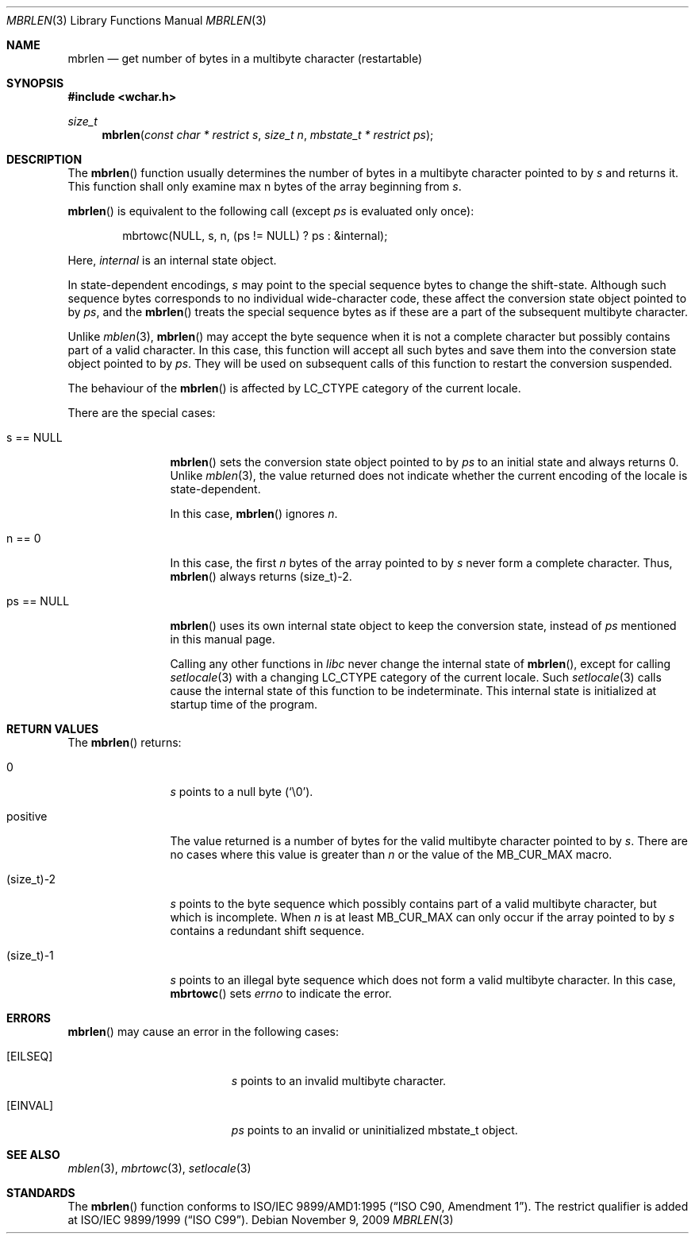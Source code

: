 .\" $OpenBSD: mbrlen.3,v 1.3 2009/11/09 06:46:28 nicm Exp $
.\" $NetBSD: mbrlen.3,v 1.5 2003/09/08 17:54:31 wiz Exp $
.\"
.\" Copyright (c)2002 Citrus Project,
.\" All rights reserved.
.\"
.\" Redistribution and use in source and binary forms, with or without
.\" modification, are permitted provided that the following conditions
.\" are met:
.\" 1. Redistributions of source code must retain the above copyright
.\"    notice, this list of conditions and the following disclaimer.
.\" 2. Redistributions in binary form must reproduce the above copyright
.\"    notice, this list of conditions and the following disclaimer in the
.\"    documentation and/or other materials provided with the distribution.
.\"
.\" THIS SOFTWARE IS PROVIDED BY THE AUTHOR AND CONTRIBUTORS ``AS IS'' AND
.\" ANY EXPRESS OR IMPLIED WARRANTIES, INCLUDING, BUT NOT LIMITED TO, THE
.\" IMPLIED WARRANTIES OF MERCHANTABILITY AND FITNESS FOR A PARTICULAR PURPOSE
.\" ARE DISCLAIMED.  IN NO EVENT SHALL THE AUTHOR OR CONTRIBUTORS BE LIABLE
.\" FOR ANY DIRECT, INDIRECT, INCIDENTAL, SPECIAL, EXEMPLARY, OR CONSEQUENTIAL
.\" DAMAGES (INCLUDING, BUT NOT LIMITED TO, PROCUREMENT OF SUBSTITUTE GOODS
.\" OR SERVICES; LOSS OF USE, DATA, OR PROFITS; OR BUSINESS INTERRUPTION)
.\" HOWEVER CAUSED AND ON ANY THEORY OF LIABILITY, WHETHER IN CONTRACT, STRICT
.\" LIABILITY, OR TORT (INCLUDING NEGLIGENCE OR OTHERWISE) ARISING IN ANY WAY
.\" OUT OF THE USE OF THIS SOFTWARE, EVEN IF ADVISED OF THE POSSIBILITY OF
.\" SUCH DAMAGE.
.\"
.Dd $Mdocdate: November 9 2009 $
.Dt MBRLEN 3
.Os
.\" ----------------------------------------------------------------------
.Sh NAME
.Nm mbrlen
.Nd get number of bytes in a multibyte character (restartable)
.\" ----------------------------------------------------------------------
.Sh SYNOPSIS
.Fd #include <wchar.h>
.Ft size_t
.Fn mbrlen "const char * restrict s" "size_t n" "mbstate_t * restrict ps"
.\" ----------------------------------------------------------------------
.Sh DESCRIPTION
The
.Fn mbrlen
function usually determines the number of bytes in
a multibyte character pointed to by
.Fa s
and returns it.
This function shall only examine max n bytes of the array beginning from
.Fa s .
.Pp
.Fn mbrlen
is equivalent to the following call (except
.Fa ps
is evaluated only once):
.Bd -literal -offset indent
mbrtowc(NULL, s, n, (ps != NULL) ? ps : &internal);
.Ed
.Pp
Here,
.Fa internal
is an internal state object.
.Pp
In state-dependent encodings,
.Fa s
may point to the special sequence bytes to change the shift-state.
Although such sequence bytes corresponds to no individual
wide-character code, these affect the conversion state object pointed to by
.Fa ps ,
and the
.Fn mbrlen
treats the special sequence bytes
as if these are a part of the subsequent multibyte character.
.Pp
Unlike
.Xr mblen 3 ,
.Fn mbrlen
may accept the byte sequence when it is not a complete character
but possibly contains part of a valid character.
In this case, this function will accept all such bytes
and save them into the conversion state object pointed to by
.Fa ps .
They will be used on subsequent calls of this function to restart
the conversion suspended.
.Pp
The behaviour of the
.Fn mbrlen
is affected by
.Dv LC_CTYPE
category of the current locale.
.Pp
There are the special cases:
.Bl -tag -width 0123456789
.It "s == NULL"
.Fn mbrlen
sets the conversion state object pointed to by
.Fa ps
to an initial state and always returns 0.
Unlike
.Xr mblen 3 ,
the value returned does not indicate whether the current encoding of
the locale is state-dependent.
.Pp
In this case,
.Fn mbrlen
ignores
.Fa n .
.It "n == 0"
In this case,
the first
.Fa n
bytes of the array pointed to by
.Fa s
never form a complete character.
Thus,
.Fn mbrlen
always returns (size_t)-2.
.It "ps == NULL"
.Fn mbrlen
uses its own internal state object to keep the conversion state,
instead of
.Fa ps
mentioned in this manual page.
.Pp
Calling any other functions in
.Em libc
never change the internal
state of
.Fn mbrlen ,
except for calling
.Xr setlocale 3
with a changing
.Dv LC_CTYPE
category of the current locale.
Such
.Xr setlocale 3
calls cause the internal state of this function to be indeterminate.
This internal state is initialized at startup time of the program.
.El
.\" ----------------------------------------------------------------------
.Sh RETURN VALUES
The
.Fn mbrlen
returns:
.Bl -tag -width 0123456789
.It "0"
.Fa s
points to a null byte
.Pq Sq \e0 .
.It "positive"
The value returned is
a number of bytes for the valid multibyte character pointed to by
.Fa s .
There are no cases where this value is greater than
.Fa n
or the value of the
.Dv MB_CUR_MAX
macro.
.It "(size_t)-2"
.Fa s
points to the byte sequence which possibly contains part of a valid
multibyte character, but which is incomplete.
When
.Fa n
is at least
.Dv MB_CUR_MAX
can only occur if the array pointed to by
.Fa s
contains a redundant shift sequence.
.It "(size_t)-1"
.Fa s
points to an illegal byte sequence which does not form a valid multibyte
character.
In this case,
.Fn mbrtowc
sets
.Va errno
to indicate the error.
.El
.\" ----------------------------------------------------------------------
.Sh ERRORS
.Fn mbrlen
may cause an error in the following cases:
.Bl -tag -width Er
.It Bq Er EILSEQ
.Fa s
points to an invalid multibyte character.
.It Bq Er EINVAL
.Fa ps
points to an invalid or uninitialized mbstate_t object.
.El
.\" ----------------------------------------------------------------------
.Sh SEE ALSO
.Xr mblen 3 ,
.Xr mbrtowc 3 ,
.Xr setlocale 3
.\" ----------------------------------------------------------------------
.Sh STANDARDS
The
.Fn mbrlen
function conforms to
.\" .St -isoC-amd1 .
ISO/IEC 9899/AMD1:1995
.Pq Dq ISO C90, Amendment 1 .
The restrict qualifier is added at
.\" .St -isoC99 .
ISO/IEC 9899/1999
.Pq Dq ISO C99 .
